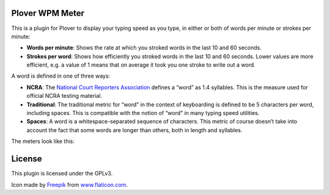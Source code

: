 Plover WPM Meter
================

This is a plugin for Plover to display your typing speed as you type, in
either or both of words per minute or strokes per minute:

-  **Words per minute**: Shows the rate at which you stroked words in
   the last 10 and 60 seconds.
-  **Strokes per word**: Shows how efficiently you stroked words in
   the last 10 and 60 seconds. Lower values are more efficient, e.g. a
   value of 1 means that on average it took you one stroke to write out
   a word.

A word is defined in one of three ways:

-  **NCRA**: The `National Court Reporters Association`_ defines a
   “word” as 1.4 syllables. This is the measure used for official NCRA
   testing material.
-  **Traditional**: The traditional metric for “word” in the context of
   keyboarding is defined to be 5 characters per word, including spaces.
   This is compatible with the notion of “word” in many typing speed
   utilities.
-  **Spaces**: A word is a whitespace-separated sequence of characters.
   This metric of course doesn’t take into account the fact that some
   words are longer than others, both in length and syllables.

The meters look like this:

|The WPM meter in action| |The strokes meter in action|

License
=======

This plugin is licensed under the GPLv3.

Icon made by `Freepik`_ from `www.flaticon.com`_.

.. _National Court Reporters Association: https://www.ncra.org/
.. _Freepik: http://www.freepik.com/
.. _www.flaticon.com: http://www.flaticon.com/

.. |The WPM meter in action| image:: https://raw.githubusercontent.com/arxanas/plover_wpm_meter/master/media/wpm-meter.png
.. |The strokes meter in action| image:: https://raw.githubusercontent.com/arxanas/plover_wpm_meter/master/media/strokes-meter.png
